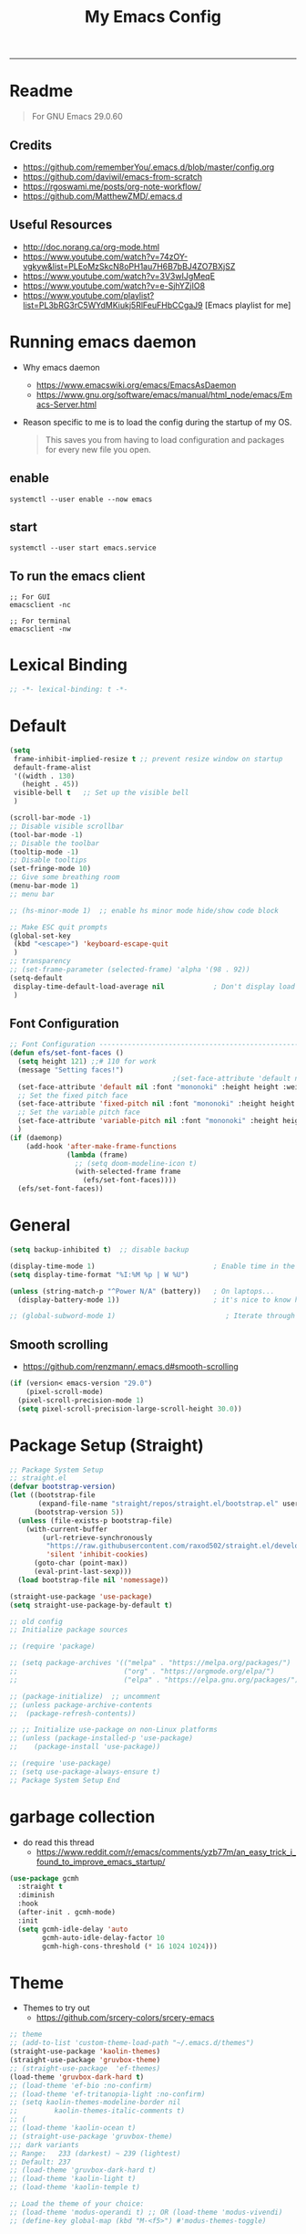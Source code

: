 #+TITLE: My Emacs Config
#+PROPERTY: header-args:emacs-lisp :tangle ~/.emacs.d/init.el :mkdirp yes
#+STARTUP: latexpreview
#+STARTUP: content
#+OPTIONS: broken-links:t
#+OPTIONS: toc:2   
#+EXPORT_FILE_NAME: ./docs/index.html
-----
* Readme
#+BEGIN_QUOTE
For GNU Emacs 29.0.60
#+END_QUOTE
** Credits
- https://github.com/rememberYou/.emacs.d/blob/master/config.org
- https://github.com/daviwil/emacs-from-scratch
- https://rgoswami.me/posts/org-note-workflow/
- https://github.com/MatthewZMD/.emacs.d

** Useful Resources
- http://doc.norang.ca/org-mode.html
- https://www.youtube.com/watch?v=74zOY-vgkyw&list=PLEoMzSkcN8oPH1au7H6B7bBJ4ZO7BXjSZ
- https://www.youtube.com/watch?v=3V3wIJgMeqE
- https://www.youtube.com/watch?v=e-SjhYZjIO8
- https://www.youtube.com/playlist?list=PL3bRG3rC5WYdMKiukj5RlFeuFHbCCgaJ9 [Emacs playlist for me]
* Table of Content :TOC_2:TOC:noexport:
- [[#readme][Readme]]
  - [[#credits][Credits]]
  - [[#useful-resources][Useful Resources]]
- [[#running-emacs-daemon][Running emacs daemon]]
  - [[#enable][enable]]
  - [[#start][start]]
  - [[#to-run-the-emacs-client][To run the emacs client]]
- [[#lexical-binding][Lexical Binding]]
- [[#default][Default]]
  - [[#font-configuration][Font Configuration]]
- [[#general][General]]
  - [[#smooth-scrolling][Smooth scrolling]]
- [[#package-setup-straight][Package Setup (Straight)]]
- [[#garbage-collection][garbage collection]]
- [[#theme][Theme]]
  - [[#theme-toggle][theme toggle]]
  - [[#modus-themes][modus themes]]
- [[#all-the-icons][All the icons]]
- [[#modelines][Modelines]]
  - [[#doom-modeline][Doom modeline]]
- [[#misc][Misc]]
  - [[#counsel][Counsel]]
- [[#projectile][Projectile]]
- [[#dashboard][Dashboard]]
- [[#undo-tree][Undo Tree]]
- [[#hydra][Hydra]]
- [[#minibuffer-completion][Minibuffer completion]]
  - [[#vertico][Vertico]]
  - [[#savehist][savehist]]
  - [[#marginalia][marginalia]]
  - [[#orderless][Orderless]]
  - [[#consult][consult]]
- [[#code-completion][Code Completion]]
  - [[#corfu][Corfu]]
  - [[#cape][Cape]]
- [[#evil][Evil]]
  - [[#evil-nerd-commenter][Evil Nerd commenter]]
  - [[#ein][ein]]
- [[#tab-bar-mode][tab-bar-mode]]
- [[#git][Git]]
  - [[#magit][magit]]
  - [[#magit-delta][magit delta]]
  - [[#magit-todos][magit todo's]]
  - [[#git-gutter][Git gutter]]
- [[#org-mode][Org-Mode]]
  - [[#base-org-config][Base org config]]
  - [[#modern-org][Modern Org]]
  - [[#org-toc][Org Toc]]
  - [[#org-bullets][Org Bullets]]
  - [[#automatically-tangle-our-configorg-file-when-we-save-it][Automatically tangle our config.org file when we save it]]
  - [[#org-id][Org id]]
- [[#eglot][eglot]]
- [[#treemacs][Treemacs]]
- [[#term-vterm][term, vterm]]
- [[#dired][Dired]]
  - [[#diredel][Diredel]]
  - [[#dired-sidebar][Dired Sidebar]]
- [[#programming-languages-and-tools][Programming Languages and Tools]]
  - [[#dockerfile][Dockerfile]]
  - [[#latexox-latex][Latex/Ox Latex]]
  - [[#python][Python]]
  - [[#rust][Rust]]
  - [[#yaml][YAML]]
  - [[#common-lisp][Common Lisp]]
- [[#org-download][Org download]]
- [[#ox-hugo][Ox-Hugo]]
- [[#org-roam][Org roam]]
  - [[#org-roam-ui][Org roam ui]]
- [[#org-roam-bibtex][Org-roam-bibtex]]
- [[#org-transclusion][Org transclusion]]
- [[#org-wild-notifier][Org Wild Notifier]]
- [[#pdf-tools][Pdf-tools]]
- [[#novel][nov.el]]
- [[#mpc-and-musicemms][MPC and Music/emms]]
  - [[#emms][emms]]
- [[#speed-type][Speed-Type]]
- [[#bibliography][bibliography]]
  - [[#helm-bibtex][helm-bibtex]]
  - [[#setting-up][setting up]]
- [[#org-calfw][org calfw]]
- [[#org-cite][org cite]]
- [[#org-ref][Org ref]]
  - [[#org-ref-and-helm-bibtex][Org ref and helm bibtex]]
- [[#org-noter][org-noter]]
- [[#org-fc][org-fc]]
- [[#yasnippet][yasnippet]]
- [[#ledger][Ledger]]
- [[#annotateel][Annotate.el]]
- [[#ripgrep--deadgrep][ripgrep | deadgrep]]
- [[#highlight-indent-guides][highlight indent guides]]
- [[#hl-line][hl-line]]
- [[#simplify-yesno-prompts][Simplify Yes/No Prompts]]
- [[#avy][Avy]]
- [[#enable-downcase-c-x-c-l][enable downcase ~C-x C-l~]]
- [[#leader-keys-and-its-bindings-using-hydra][Leader keys and its bindings using Hydra]]
  - [[#scaling-text][scaling text]]
  - [[#avy-search][avy search]]
  - [[#tab-bar-mode-1][tab-bar-mode]]
  - [[#magit-bindings][magit bindings]]
  - [[#ya-snippet-bindings][ya-snippet bindings]]
  - [[#python-hydra-bindings][python-hydra-bindings]]
  - [[#bind-all-the-keys][bind all the keys]]
- [[#disable-keys][disable keys]]
- [[#rainbow-mode][rainbow-mode]]
- [[#calendar-customize][calendar customize]]
- [[#gptel][GPtel]]
- [[#my-custom-function][my custom function]]
  - [[#for-python-setup][for python setup]]
  - [[#for-searching-notes][for searching notes]]
  - [[#consult-and-persp][consult and persp]]

* Running emacs daemon 
- Why emacs daemon
  - https://www.emacswiki.org/emacs/EmacsAsDaemon
  - https://www.gnu.org/software/emacs/manual/html_node/emacs/Emacs-Server.html
- Reason specific to me is to load the config during the startup of my OS.
  #+BEGIN_QUOTE
  This saves you from having to load configuration and packages for every new file you open. 
  #+END_QUOTE
** enable 
#+begin_src 
systemctl --user enable --now emacs
#+end_src
** start 
#+begin_src 
systemctl --user start emacs.service
#+end_src

** To run the emacs client
#+BEGIN_SRC
;; For GUI
emacsclient -nc

;; For terminal 
emacsclient -nw  
#+END_SRC

* Lexical Binding
#+begin_src emacs-lisp :comments no 
;; -*- lexical-binding: t -*-
#+end_src

* Default
:PROPERTIES:
:ID:       e2499731-187c-492c-8857-5f304137b6fc
:END:
#+begin_src emacs-lisp
  (setq
   frame-inhibit-implied-resize t ;; prevent resize window on startup
   default-frame-alist
   '((width . 130)
     (height . 45))
   visible-bell t	;; Set up the visible bell
   )

  (scroll-bar-mode -1)
  ;; Disable visible scrollbar
  (tool-bar-mode -1)
  ;; Disable the toolbar
  (tooltip-mode -1)
  ;; Disable tooltips
  (set-fringe-mode 10)
  ;; Give some breathing room
  (menu-bar-mode 1)
  ;; menu bar

  ;; (hs-minor-mode 1)  ;; enable hs minor mode hide/show code block

  ;; Make ESC quit prompts
  (global-set-key
   (kbd "<escape>") 'keyboard-escape-quit
   )
  ;; transparency 
  ;; (set-frame-parameter (selected-frame) 'alpha '(98 . 92))
  (setq-default
   display-time-default-load-average nil            ; Don't display load average
   )
#+end_src

#+RESULTS:

** Font Configuration
:PROPERTIES:
:ID:       e4617926-8d92-4311-8836-2ff8d051572e
:END:
#+begin_src emacs-lisp
  ;; Font Configuration ----------------------------------------------------------
  (defun efs/set-font-faces ()
    (setq height 121) ;;# 110 for work
    (message "Setting faces!")
                                          ;(set-face-attribute 'default nil :font "Fira Code Retina" :height 110)
    (set-face-attribute 'default nil :font "mononoki" :height height :weight 'regular)
    ;; Set the fixed pitch face
    (set-face-attribute 'fixed-pitch nil :font "mononoki" :height height :weight 'regular)
    ;; Set the variable pitch face
    (set-face-attribute 'variable-pitch nil :font "mononoki" :height height :weight 'regular)
    )
  (if (daemonp)
      (add-hook 'after-make-frame-functions
                (lambda (frame)
                  ;; (setq doom-modeline-icon t)
                  (with-selected-frame frame
                    (efs/set-font-faces))))
    (efs/set-font-faces))

#+end_src

* General
:PROPERTIES:
:ID:       2915a669-8e20-4e7a-b9c0-a52ad3c9e250
:END:
#+begin_src emacs-lisp
  (setq backup-inhibited t)  ;; disable backup

  (display-time-mode 1)                             ; Enable time in the mode-line
  (setq display-time-format "%I:%M %p | W %U")

  (unless (string-match-p "^Power N/A" (battery))   ; On laptops...
    (display-battery-mode 1))                       ; it's nice to know how much power you have

  ;; (global-subword-mode 1)                           ; Iterate through CamelCase words
#+end_src

#+RESULTS:
: t
** Smooth scrolling
- https://github.com/renzmann/.emacs.d#smooth-scrolling

#+begin_src emacs-lisp
(if (version< emacs-version "29.0")
    (pixel-scroll-mode)
  (pixel-scroll-precision-mode 1)
  (setq pixel-scroll-precision-large-scroll-height 30.0))
#+end_src

#+RESULTS:
: 30.0

* Package Setup (Straight)
:PROPERTIES:
:ID:       f9d162e0-3379-48c8-a29f-ac3c534645ec
:END:
#+begin_src emacs-lisp
  ;; Package System Setup
  ;; straight.el
  (defvar bootstrap-version)
  (let ((bootstrap-file
         (expand-file-name "straight/repos/straight.el/bootstrap.el" user-emacs-directory))
        (bootstrap-version 5))
    (unless (file-exists-p bootstrap-file)
      (with-current-buffer
          (url-retrieve-synchronously
           "https://raw.githubusercontent.com/raxod502/straight.el/develop/install.el"
           'silent 'inhibit-cookies)
        (goto-char (point-max))
        (eval-print-last-sexp)))
    (load bootstrap-file nil 'nomessage))

  (straight-use-package 'use-package)
  (setq straight-use-package-by-default t)

  ;; old config
  ;; Initialize package sources

  ;; (require 'package)

  ;; (setq package-archives '(("melpa" . "https://melpa.org/packages/")
  ;;                          ("org" . "https://orgmode.org/elpa/")
  ;;                          ("elpa" . "https://elpa.gnu.org/packages/")))

  ;; (package-initialize)  ;; uncomment
  ;; (unless package-archive-contents
  ;;  (package-refresh-contents))

  ;; ;; Initialize use-package on non-Linux platforms
  ;; (unless (package-installed-p 'use-package)
  ;;    (package-install 'use-package))

  ;; (require 'use-package)
  ;; (setq use-package-always-ensure t)
  ;; Package System Setup End 

#+end_src
* garbage collection
- do read this thread 
  - https://www.reddit.com/r/emacs/comments/yzb77m/an_easy_trick_i_found_to_improve_emacs_startup/
#+begin_src emacs-lisp
  (use-package gcmh
    :straight t
    :diminish
    :hook
    (after-init . gcmh-mode)
    :init
    (setq gcmh-idle-delay 'auto
          gcmh-auto-idle-delay-factor 10
          gcmh-high-cons-threshold (* 16 1024 1024)))
#+end_src

* Theme
:PROPERTIES:
:ID:       ff2fe024-efbc-421f-9e37-5efa177f06ac
:END:

- Themes to try out
  - https://github.com/srcery-colors/srcery-emacs

#+begin_src emacs-lisp
    ;; theme
    ;; (add-to-list 'custom-theme-load-path "~/.emacs.d/themes")
    (straight-use-package 'kaolin-themes)
    (straight-use-package 'gruvbox-theme)
    ;; (straight-use-package  'ef-themes)
    (load-theme 'gruvbox-dark-hard t)
    ;; (load-theme 'ef-bio :no-confirm)
    ;; (load-theme 'ef-tritanopia-light :no-confirm)
    ;; (setq kaolin-themes-modeline-border nil
    ;;         kaolin-themes-italic-comments t)
    ;; (
    ;; (load-theme 'kaolin-ocean t)
    ;; (straight-use-package 'gruvbox-theme)
    ;;; dark variants
    ;; Range:   233 (darkest) ~ 239 (lightest)
    ;; Default: 237
    ;; (load-theme 'gruvbox-dark-hard t)
    ;; (load-theme 'kaolin-light t)
    ;; (load-theme 'kaolin-temple t)

    ;; Load the theme of your choice:
    ;; (load-theme 'modus-operandi t) ;; OR (load-theme 'modus-vivendi)
    ;; (define-key global-map (kbd "M-<f5>") #'modus-themes-toggle)
#+end_src

#+RESULTS:
: t

** theme toggle
#+begin_src emacs-lisp
  (defun toggle-theme ()
    (interactive)
    (if (eq (car custom-enabled-themes) 'kaolin-light)
        (disable-theme 'kaolin-light)
      (load-theme 'gruvbox-dark-hard t)
      (load-theme 'kaolin-light t)))

  (global-set-key [f8] 'toggle-theme)

#+end_src

#+RESULTS:
: toggle-theme

** [[https://github.com/protesilaos/modus-themes][modus themes]]
- https://www.youtube.com/watch?v=JJPokfFxyFo

#+begin_src emacs-lisp
  ;; (use-package modus-themes
  ;;   :straight (:type git :host github :repo "protesilaos/modus-themes") 
  ;;   :init
  ;;   ;; Add all your customizations prior to loading the themes
  ;;   (setq modus-themes-italic-constructs t
  ;;         modus-themes-bold-constructs nil
  ;;         modus-themes-mode-line '(borderless (padding . 4) (height . 0.9))
  ;;         modus-themes-paren-match '(bold intense)
  ;;         modus-themes-completions '((matches . (extrabold))
  ;;                                    (selection . (semibold accented))
  ;;                                    (popup . (accented intense)))

  ;;         modus-themes-syntax '(faint alt-syntax)
  ;;         ;; modus-themes-syntax nil ;;'(faint) 
  ;;         modus-themes-region '(bg-only))

  ;;   ;; org theme config
  ;;   (setq modus-themes-org-blocks 'gray-background ; 
  ;;         modus-themes-headings ; this is an alist: read the manual or its doc string
  ;;         '((1 . (rainbow 1.3))
  ;;           (2 . (rainbow 1.2))
  ;;           (3 . (rainbow bold 1.1))
  ;;           (t . (semilight 1.0)))
  ;;         ;; Important!
  ;;         modus-themes-scale-headings t)

  ;;   ;; operandi color customize
  ;;   (setq modus-themes-operandi-color-overrides
  ;;         '((bg-main . "#f5fffa")
  ;;           (fg-main . "#141414")
  ;;           (bg-hl-line . "#e8e2ef")))

  ;;   ;; vivendi color customize
  ;;   (setq modus-themes-vivendi-color-overrides
  ;;         '((bg-main . "#1C1B19")
  ;;           (fg-main . "#f7f7f7")
  ;;           (bg-hl-line . "#231a2f")))
  ;;   )

  ;;   ;; Load the theme files before enabling a theme
  ;;   (modus-themes-load-themes)
  ;;   :config
  ;;   ;; Load the theme of your choice:
  ;;   (modus-themes-load-operandi) ;; OR (modus-themes-load-vivendi)
  ;;   :bind ("<f8>" . modus-themes-toggle))
#+end_src

#+RESULTS:

* All the icons
:PROPERTIES:
:ID:       9741ce19-8760-452e-a626-a344a1d4322f
:END:
- https://github.com/domtronn/all-the-icons.el
#+begin_src emacs-lisp
  (use-package all-the-icons
    :straight t
    :ensure t
    )
  (all-the-icons-install-fonts t)
#+end_src

#+RESULTS:
:  Successfully installed ‘all-the-icons’ fonts to ‘/home/felladog/.local/share/fonts/’!
* Modelines
** Doom modeline
:PROPERTIES:
:ID:       f81ab079-1b00-4891-944f-1ffb9d559547
:END:
#+begin_src emacs-lisp
  (use-package doom-modeline
    :straight t
    :init (doom-modeline-mode 1)
    :custom (
             (doom-modeline-height 25)
             ))
  (setq doom-modeline-icon t)
#+end_src

#+RESULTS:
: t

* Misc 
:PROPERTIES:
:ID:       cf8cf0f3-ef5d-4780-92fb-7bde1db727c9
:END:
#+begin_src emacs-lisp
  (column-number-mode)
  (global-display-line-numbers-mode t)
  (setq display-line-numbers-type 'relative)
  ;; Disable line numbers for some modes
  (dolist (mode '(org-mode-hook
                  term-mode-hook
                  vterm-mode-hook
                  treemacs-mode-hook
                  shell-mode-hook
                  eshell-mode-hook))
    (add-hook mode (lambda () (display-line-numbers-mode 0))))

  (use-package command-log-mode)

  (use-package flycheck
    :straight t
    :init (global-flycheck-mode))

  (use-package rainbow-delimiters
    :hook (prog-mode . rainbow-delimiters-mode))

  (use-package which-key
    :init (which-key-mode)
    :diminish which-key-mode
    :config
    (setq which-key-idle-delay 1))
#+end_src

** Counsel

#+begin_src emacs-lisp
  (use-package counsel
    :straight t)
  ;; :config
  ;; (counsel-mode 1))


                                          ;(global-set-key (kbd "C-M-j") 'counsel-switch-buffer)

  (use-package helpful
    :custom
    (counsel-describe-function-function #'helpful-callable)
    (counsel-describe-variable-function #'helpful-variable)
    :bind
    ([remap describe-function] . counsel-describe-function)
    ([remap describe-command] . helpful-command)
    ([remap describe-variable] . counsel-describe-variable)
    ([remap describe-key] . helpful-key))
#+end_src

#+RESULTS:
: helpful-key
* Projectile
:PROPERTIES:
:ID:       a01dafeb-011b-45b6-8b8e-91df3dc0edae
:END:
#+begin_src emacs-lisp
  (use-package projectile
    :diminish projectile-mode
    :config (projectile-mode)
    :custom ((projectile-completion-system 'ivy))
    :bind-keymap
    ("C-c p" . projectile-command-map)
    :init
    ;; NOTE: Set this to the folder where you keep your Git repos!
    (when (file-directory-p "~/Desktop/Workspace")
      (setq projectile-project-search-path '("~/Desktop/Workspace" "~/Desktop/ML")))
    (setq projectile-switch-project-action #'projectile-dired))

  (use-package counsel-projectile
    :config (counsel-projectile-mode))

#+end_src
* Dashboard
:PROPERTIES:
:ID:       2626a10c-6f3e-4fb5-a192-248866bb6c2c
:END:
#+begin_src emacs-lisp
  (use-package dashboard
    :straight t
    :config
    (setq dashboard-banner-logo-title "  felladog")
    (setq dashboard-startup-banner "~/.emacs.d/pc.png")
    (setq dashboard-center-content t)
    (setq dashboard-set-heading-icons t)
    (setq dashboard-set-file-icons t)
    (setq dashboard-projects-backend 'projectile) 
    (setq dashboard-items '((recents  . 5)
                            (projects . 3)
                            (bookmarks . 5)
                            (agenda . 5)))
    (setq dashboard-footer-messages '("Happy learning! C-c m d D"))

    (dashboard-setup-startup-hook))

  (setq initial-buffer-choice (lambda () (get-buffer "*dashboard*")))
#+end_src

#+RESULTS:
| lambda | nil | (get-buffer *dashboard*) |

* Undo Tree
#+begin_src emacs-lisp
                                          ; undo and redo
  (use-package undo-tree)
  (global-undo-tree-mode t)
  (setq undo-tree-auto-save-history 'nil)
#+end_src

#+RESULTS:
* Hydra
:PROPERTIES:
:ID:       f39a44cf-c5aa-4856-823e-31dddc997020
:END:
#+begin_src emacs-lisp
  (use-package hydra)
#+end_src
* Minibuffer completion
- https://github.com/rememberYou/.emacs.d/blob/master/config.org#minibuffer-completion
** Vertico 
- https://github.com/minad/vertico
- https://www.youtube.com/watch?v=J0OaRy85MOo
- https://www.youtube.com/watch?v=hPwDbx--Waw
- https://github.com/karthink/.emacs.d/blob/master/lisp/setup-vertico.el
  #+begin_src emacs-lisp
    (use-package vertico
      :straight (vertico :files (:defaults "extensions/*.el"))
      :init (vertico-mode)
      :bind (:map vertico-map
                  ("C-<backspace>" . vertico-directory-up))
      :custom (vertico-cycle t)
      :custom-face (vertico-current ((t (:background "#333537")))))
;;1d1f21
  #+end_src

  #+RESULTS:
  : vertico-directory-up

** savehist
#+begin_src emacs-lisp
  ;; Persist history over Emacs restarts. Vertico sorts by history position.
  (use-package savehist
    :init
    (savehist-mode))
#+end_src

#+RESULTS:

** marginalia
#+begin_src emacs-lisp
  (use-package marginalia
    :after vertico
    :init (marginalia-mode)
    :custom
    (marginalia-annotators '(marginalia-annotators-heavy marginalia-annotators-light nil)))
#+end_src

#+RESULTS:

** Orderless
- https://github.com/oantolin/orderless
#+begin_src emacs-lisp
  (use-package orderless
    :straight t
    :custom
    (completion-styles '(orderless basic))
    (completion-category-overrides '((file (styles basic partial-completion))
                                     (eglot (styles orderless))
                                     )))
#+end_src

#+RESULTS:

** consult
#+begin_src emacs-lisp
  (use-package consult
    :after projectile
    :bind  (;; Related to the control commands.
            ("<help> a" . consult-apropos)
            ("C-x b" . consult-buffer)
            ("C-x M-:" . consult-complex-command)
            ("C-c k" . consult-kmacro)
            ;; Related to the navigation.
            ("M-g a" . consult-org-agenda)
            ("M-g e" . consult-error)
            ("M-g g" . consult-goto-line)
            ("M-g h" . consult-org-heading)
            ("M-g i" . consult-imenu)
            ("M-g k" . consult-global-mark)
            ("M-g l" . consult-line)
            ("M-g m" . consult-mark)
            ("M-g o" . consult-outline)
            ("M-g I" . consult-project-imenu)
            ;; Related to the search and selection.
            ("M-s G" . consult-git-grep)
            ("M-s g" . consult-grep)
            ("M-s k" . consult-keep-lines)
            ("M-s l" . consult-locate)
            ("M-s m" . consult-multi-occur)
            ("M-s r" . consult-ripgrep)
            ("M-s u" . consult-focus-lines)
            ("M-s f" . consult-find))
    :custom
    (completion-in-region-function #'consult-completion-in-region)
    (consult-narrow-key "<")
    (consult-project-root-function #'projectile-project-root)
    ;; Provides consistent display for both `consult-register' and the register
    ;; preview when editing registers.
    (register-preview-delay 0)
    (register-preview-function #'consult-register-preview))
#+end_src

#+RESULTS:
: consult-find

* Code Completion 
** Corfu
- https://github.com/minad/corfu

#+begin_src emacs-lisp
  (use-package corfu
    ;; :straight t
    :straight (corfu :files (:defaults "extensions/*.el"))
    :custom
    (corfu-cycle t)                 ; Allows cycling through candidates
    (corfu-auto t)                  ; Enable auto completion
    (corfu-separator ?\s)          ;; Orderless field separator
    (corfu-preselect-first nil) ;; Disable candidate preselection
    :bind (:map corfu-map
                ("M-SPC" . corfu-insert-separator)
                ("TAB"     . corfu-next)
                ([tab]     . corfu-insert)
                ("S-TAB"   . corfu-previous)
                ([backtab] . corfu-previous)
                ("RET"     . nil) ;; leave my enter alone!
                )
    :init
    (global-corfu-mode)
    (corfu-history-mode)
    :config
    (setq tab-always-indent 'complete)
    (setq completion-cycle-threshold 3)
    )
#+end_src

** Cape
- https://github.com/minad/cape

#+begin_src emacs-lisp
  (use-package cape
    :straight t
    ;; Bind dedicated completion commands
    ;; Alternative prefix keys: C-c p, M-p, M-+, ...
    :bind (("M-p c p" . completion-at-point) ;; capf
           ("M-p c t" . complete-tag)        ;; etags
           )
    :init
    ;; Add `completion-at-point-functions', used by `completion-at-point'.
    (add-to-list 'completion-at-point-functions #'cape-dabbrev)
    (add-to-list 'completion-at-point-functions #'cape-file)
    (add-to-list 'completion-at-point-functions #'cape-keyword)
    (add-to-list 'completion-at-point-functions #'cape-symbol)
    ;;(add-to-list 'completion-at-point-functions #'cape-history)
    )
#+end_src

#+RESULTS:
: complete-tag

* [[https://github.com/emacs-evil/evil][Evil]]
:PROPERTIES:
:ID:       2825ccfa-fb23-4fff-b903-44f0f810d070
:END:
#+begin_src emacs-lisp
  (use-package evil
    :init
    (setq evil-want-integration t)
    (setq evil-want-keybinding nil)
    (setq evil-want-C-u-scroll t)
    (setq evil-want-C-i-jump nil)
    (setq evil-emacs-state-cursor '("#b7c63f" bar))        
    (setq evil-normal-state-cursor '("#3faec6" bar))       
    (setq evil-insert-state-cursor '("#3fabc6" bar))       
    (setq evil-undo-system 'undo-tree)
    :config
    (evil-mode 1)
    (define-key evil-insert-state-map (kbd "C-g") 'evil-normal-state)
    (define-key evil-insert-state-map (kbd "C-h") 'evil-delete-backward-char-and-join)

                                          ; alternative C-x C-s
    (define-key evil-normal-state-map (kbd ",w") 'save-buffer)
                                          ; alternative C-w c
    (define-key evil-normal-state-map (kbd ",q") 'evil-window-delete) 

                                          ; (evil-normal-state-map C-r)
    ;; Use visual line motions even outside of visual-line-mode buffers
    (evil-global-set-key 'motion "j" 'evil-next-visual-line)
    (evil-global-set-key 'motion "k" 'evil-previous-visual-line)
    (evil-set-initial-state 'messages-buffer-mode 'normal)
    (evil-set-initial-state 'dashboard-mode 'normal))

  (use-package evil-collection
    :after evil
    :config
    (evil-collection-init))

#+end_src
** Evil Nerd commenter
:PROPERTIES:
:ID:       e96ffd91-5d61-4c8e-ab66-3922cff6e68d
:END:
#+begin_src emacs-lisp
  (use-package evil-nerd-commenter)
  (define-key evil-normal-state-map (kbd ", c SPC") 'evilnc-comment-or-uncomment-lines)
#+end_src   
** ein  
:PROPERTIES:
:ID:       d875c71c-defc-4d24-b0f7-76aa3c500bad
:END:
#+begin_src emacs-lisp
  (use-package ein)

  (use-package evil-numbers)
  (define-key evil-normal-state-map (kbd ", a") 'evil-numbers/inc-at-pt)
  (define-key evil-normal-state-map (kbd ", x") 'evil-numbers/dec-at-pt)

  ;;(require 'evil-numbers)
  ;;(global-set-key (kbd "c-c +") 'evil-numbers/inc-at-pt)
  ;;(global-set-key (kbd "c-c -") 'evil-numbers/dec-at-pt)
  ;;(global-set-key (kbd "c-c c-+") 'evil-numbers/inc-at-pt-incremental)
  ;;(global-set-key (kbd "c-c c--") 'evil-numbers/dec-at-pt-incremental)

#+end_src
* tab-bar-mode
#+begin_src emacs-lisp
  (setq tab-bar-new-tab-choice "*scratch*"
        tab-bar-close-button-show nil
        )
#+end_src

#+RESULTS:

* Git  
:PROPERTIES:
:ID:       336e2f07-b992-48cf-a1b3-b4dec9866c85
:END:
** magit
#+begin_src emacs-lisp
  (use-package magit
    :custom
    (magit-display-buffer-function #'magit-display-buffer-same-window-except-diff-v1))

                                          ; (use-package evil-magit
                                          ;  :after magit)

#+end_src
** magit delta
- https://github.com/dandavison/magit-delta
- no hook until -> https://github.com/dandavison/magit-delta/issues/9
#+begin_src emacs-lisp
  (use-package magit-delta
    :straight t
    )
  ;; :hook (magit-mode . magit-delta-mode))
#+end_src

#+RESULTS:
| magit-delta-mode | magit-load-config-extensions |

** magit todo's
- https://github.com/alphapapa/magit-todos
#+begin_src emacs-lisp
  (use-package magit-todos
    :straight t
    :hook (magit-mode . magit-todos-mode))
#+end_src

#+RESULTS:
| magit-todos-mode | magit-delta-mode | magit-load-config-extensions |

** Git gutter
#+begin_src emacs-lisp
  (use-package git-gutter
    :straight t
    :defer 0.3
    :diminish
    :init (global-git-gutter-mode +1))
#+end_src

#+RESULTS:

* Org-Mode
:PROPERTIES:
:ID:       24f08993-1b27-4401-8f00-e8ffda3ef937
:END:
** Base org config
:PROPERTIES:
:ID:       9ddb755c-2c77-4ede-8efc-20c3e1b0e5db
:END:
*** org setup helper function
#+begin_src emacs-lisp
  (defun efs/org-mode-setup ()
    (org-indent-mode)
    (variable-pitch-mode 1)
    (visual-line-mode 1)
    (flyspell-mode 1)
    )

  (defun efs/org-font-setup ()
    ;; Replace list hyphen with dot
    (font-lock-add-keywords 'org-mode
                            '(("^ *\\([-]\\) "
                               (0 (prog1 () (compose-region (match-beginning 1) (match-end 1) "•"))))))

    ;; Set faces for heading levels
    (dolist (face '((org-level-1 . 1.2)
                    (org-level-2 . 1.1)
                    (org-level-3 . 1.05)
                    (org-level-4 . 1.0)
                    (org-level-5 . 1.1)
                    (org-level-6 . 1.1)
                    (org-level-7 . 1.1)
                    (org-level-8 . 1.1)))
      (set-face-attribute (car face) nil :font "mononoki" :weight 'regular :height (cdr face)))

    ;; Ensure that anything that should be fixed-pitch in Org files appears that way
    (set-face-attribute 'org-block nil :foreground nil :inherit 'fixed-pitch)
    (set-face-attribute 'org-code nil   :inherit '(shadow fixed-pitch))
                                          ;(set-face-attribute 'org-table nil   :inherit '(shadow fixed-pitch))
    (set-face-attribute 'org-verbatim nil :inherit '(shadow fixed-pitch))
    (set-face-attribute 'org-special-keyword nil :inherit '(font-lock-comment-face fixed-pitch))
    (set-face-attribute 'org-meta-line nil :inherit '(font-lock-comment-face fixed-pitch))
    (set-face-attribute 'org-checkbox nil :inherit 'fixed-pitch))

#+end_src

#+RESULTS:
: efs/org-font-setup

*** main org
:PROPERTIES:
:ID:       0f061182-7e95-4b9f-8d8c-5d6628fd3829
:END:
#+begin_src emacs-lisp
  (use-package org
    :straight (:type built-in)
    :hook (org-mode . efs/org-mode-setup)
    :config
    (setq org-ellipsis " ⤵")
    (setq org-hide-emphasis-markers t)

    (setq org-agenda-start-with-log-mode t)
    (setq org-log-done 'time)
    (setq org-log-into-drawer t)
    ;; timer notifiication sound
    (setq org-clock-sound "~/.emacs.d/ping.wav")

    (setq org-agenda-files
          '("~/Dropbox/org-notes/Tasks.org"
            "~/Dropbox/org-notes/daily.org"
            "~/Dropbox/org-notes/todo.org"
            "~/Dropbox/org-notes/work/work_task.org"
            ))
    ;; "~/Dropbox/org-notes/Goals.org"
    ;; setting org for latex 
    (setq org-latex-compiler "xelatex")
    (setq org-latex-listings 'minted
          org-latex-packages-alist '(("" "minted"))
          org-latex-pdf-process
          '("pdflatex -shell-escape -interaction nonstopmode -output-directory %o %f"
            "pdflatex -shell-escape -interaction nonstopmode -output-directory %o %f"
            "pdflatex -shell-escape -interaction nonstopmode -output-directory %o %f"))

    ;; (setq org-latex-minted-options '(("bgcolor" "bg")))

    (setq org-format-latex-options
          '(:foreground default
                        :background default
                        :scale 3.0
                        :html-foreground "Black"
                        :html-background "Transparent"
                        :html-scale 3.0
                        :matchers ("begin" "$1" "$$" "\\(" "\\[")))

    (require 'org-habit)
    (add-to-list 'org-modules 'org-habit)
    (setq org-habit-graph-column 60)

    (setq org-todo-keywords
          '((sequence "TODO(t)" "NEXT(n)" "|" "DONE(d!)")
            (sequence "GOAL(g)" "|" "UPDATE(u)")
            (sequence "BACKLOG(b)" "PLAN(p)" "READY(r)" "ACTIVE(a)" "REVIEW(v)" "WAIT(w@/!)" "HOLD(h)" "|" "COMPLETED(c)" "CANC(k@)")))

    (setq org-tag-alist
          '((:startgroup . "Context")
            ("@errand" . ?E)
            ("@home" . ?H)
            ("@work" . ?W)
            (:endgroup)
            ("agenda" . ?a)
            ("planning" . ?p)
            ("publish" . ?P)
            ("batch" . ?b)
            ("note" . ?n)
            ("daily" . ?d)
            ("idea" . ?i)))

    (setq org-refile-targets
          '(("Archive.org" :maxlevel . 1)
            ("Tasks.org" :maxlevel . 1)))

    ;; Save Org buffers after refiling!
    (advice-add 'org-refile :after 'org-save-all-org-buffers)

    ;; Configure custom agenda views
    (setq org-agenda-custom-commands
          '(("d" "Dashboard"
             ((agenda "" ((org-deadline-warning-days 7)))
              (todo "NEXT"
                    ((org-agenda-overriding-header "Next Tasks")))
              (tags-todo "agenda/ACTIVE" ((org-agenda-overriding-header "Active Projects")))))

            ("n" "Next Tasks"
             ((todo "NEXT"
                    ((org-agenda-overriding-header "Next Tasks")))))

            ("W" "Work Tasks" tags-todo "@work")

            ;; Low-effort next actions
            ("e" tags-todo "+TODO=\"NEXT\"+Effort<15&+Effort>0"
             ((org-agenda-overriding-header "Low Effort Tasks")
              (org-agenda-max-todos 20)
              (org-agenda-files org-agenda-files)))

            ("w" "Workflow Status"
             ((todo "WAIT"
                    ((org-agenda-overriding-header "Waiting on External")
                     (org-agenda-files org-agenda-files)))
              (todo "REVIEW"
                    ((org-agenda-overriding-header "In Review")
                     (org-agenda-files org-agenda-files)))
              (todo "PLAN"
                    ((org-agenda-overriding-header "In Planning")
                     (org-agenda-todo-list-sublevels nil)
                     (org-agenda-files org-agenda-files)))
              (todo "BACKLOG"
                    ((org-agenda-overriding-header "Project Backlog")
                     (org-agenda-todo-list-sublevels nil)
                     (org-agenda-files org-agenda-files)))
              (todo "READY"
                    ((org-agenda-overriding-header "Ready for Work")
                     (org-agenda-files org-agenda-files)))
              (todo "ACTIVE"
                    ((org-agenda-overriding-header "Active Projects")
                     (org-agenda-files org-agenda-files)))
              (todo "COMPLETED"
                    ((org-agenda-overriding-header "Completed Projects")
                     (org-agenda-files org-agenda-files)))
              (todo "CANC"
                    ((org-agenda-overriding-header "Cancelled Projects")
                     (org-agenda-files org-agenda-files)))))))

    (setq org-capture-templates
          `(("t" "Tasks / Projects")
            ("tt" "Task" entry (file+olp "~/Dropbox/org-notes/Tasks.org" "Inbox")
             "* TODO %?\n  %u\n  %a\n" :empty-lines 1)

            ("d" "Today")
            ("dd" "Today" entry (file+olp "~/Dropbox/org-notes/todo.org" "Today")
             "* TODO %?\n  %u\n  %a\n" :empty-lines 1)

            ("i" "Ideas")
            ("ii" "Idea" entry (file+olp "~/Dropbox/org-notes/Ideas.org" "Ideas")
             "* TODO %?\n  %u\n  %a\n" :empty-lines 1)

            ("j" "Journal Entries")
            ("jj" "Journal" entry
             (file+olp+datetree "~/Dropbox/org-notes/Journal.org")
             "* %<%I:%M %p> - Journal :Journal:\n\n%?\n\n"
             ;; ,(dw/read-file-as-string "~/notes/templates/daily.org")
             :clock-in :clock-resume
             :empty-lines 1)

            ("jm" "Meeting" entry
             (file+olp+datetree " ~/Dropbox/org-notes/Journal.org")
             "* %<%I:%M %p> - %a :meetings:\n\n%?\n\n"
             :clock-in :clock-resume
             :empty-lines 1)

            ("w" "Workflows")
            ("we" "Checking Email" entry (file+olp+datetree "~/Dropbox/org-notes/Journal.org")
             "* Checking Email :email:\n\n%?" :clock-in :clock-resume :empty-lines 1)
            ))

    (define-key global-map (kbd "C-c j")
      (lambda () (interactive) (org-capture nil)))
    (define-key global-map (kbd "<f12>")
      (lambda () (interactive) (org-agenda nil)))

    (efs/org-font-setup))
#+end_src    

#+RESULTS:

** Modern Org
- https://github.com/minad/org-modern
#+begin_src emacs-lisp
  (straight-use-package 'org-modern)

  (setq
   ;; Edit settings
   org-auto-align-tags nil
   org-tags-column 0
   org-catch-invisible-edits 'show-and-error
   org-special-ctrl-a/e t
   org-insert-heading-respect-content t

   ;; Org styling, hide markup etc.
   org-hide-emphasis-markers t
   org-ellipsis "…"

   ;; Agenda styling
   org-agenda-block-separator ?─
   org-agenda-time-grid
   '((daily today require-timed)
     (800 1000 1200 1400 1600 1800 2000)
     " ┄┄┄┄┄ " "┄┄┄┄┄┄┄┄┄┄┄┄┄┄┄")
   org-agenda-current-time-string
   "⭠ now ─────────────────────────────────────────────────")

  (global-org-modern-mode)
#+end_src

#+RESULTS:
: t
** Org Toc
:PROPERTIES:
:ID:       d57477f8-f796-4e94-9a50-adeb9e4dd563
:END:
~toc-org~ will maintain a table of contents at the first heading that has a :TOC: tag.
#+begin_src emacs-lisp
  (use-package toc-org
    :after org
    :hook (org-mode . toc-org-enable))
#+end_src

** Org Bullets
:PROPERTIES:
:ID:       cb4706da-80de-45bb-81d3-cb07b2298746
:END:
#+begin_src emacs-lisp
  (use-package org-bullets
    :after org
    :hook (org-mode . org-bullets-mode)
    :custom
    (org-bullets-bullet-list '("◉" "○" "●" "○" "●" "○" "●")))

  (defun efs/org-mode-visual-fill ()
    (setq visual-fill-column-width 100
          visual-fill-column-center-text t)
    (visual-fill-column-mode 1))

  (use-package visual-fill-column
    :hook (org-mode . efs/org-mode-visual-fill))

  (org-babel-do-load-languages
   'org-babel-load-languages
   '((emacs-lisp . t)
     (python . t)))

  (setq org-confirm-babel-evaluate nil)

  ;; this is needed as of org 9.2
  (require 'org-tempo)

  (add-to-list 'org-structure-template-alist '("sh" . "src shell"))
  (add-to-list 'org-structure-template-alist '("el" . "src emacs-lisp"))
  (add-to-list 'org-structure-template-alist '("py" . "src python"))
  (add-to-list 'org-structure-template-alist '("py1" . "src python :results output"))
#+end_src

** Automatically tangle our config.org file when we save it
:PROPERTIES:
:ID:       b884a4cb-5526-49ff-b373-4439bee75f13
:END:

#+begin_src emacs-lisp

  ;; Automatically tangle our Emacs.org config file when we save it
  (defun efs/org-babel-tangle-config ()
    (when (string-equal (buffer-file-name)
                        (expand-file-name "~/.emacs.d/config.org"))
      ;; Dynamic scoping to the rescue
      (let ((org-confirm-babel-evaluate nil))
        (org-babel-tangle))))

  (add-hook 'org-mode-hook (lambda () (add-hook 'after-save-hook #'efs/org-babel-tangle-config)))

#+end_src

** Org id
#+begin_src emacs-lisp
  (require 'org-id)
  (setq org-id-link-to-org-use-id t)
#+end_src

#+RESULTS:
: t
* eglot
- https://github.com/joaotavora/eglot
  #+begin_src emacs-lisp
  (add-to-list 'eglot-server-programs '(python-mode . ("pyright-langserver" "--stdio")))
  (setq eglot-autoshutdown t)
  #+end_src

* Treemacs
:PROPERTIES:
:ID:       b251d95e-0dba-4f59-8174-5a95b9730693
:END:
#+begin_src emacs-lisp
  (use-package treemacs
    :straight t
    :defer t
    :init
    (with-eval-after-load 'winum
      (define-key winum-keymap (kbd "M-0") #'treemacs-select-window))
    :config
    (progn
      (treemacs-filewatch-mode t)
      (treemacs-fringe-indicator-mode 'always)
      (pcase (cons (not (null (executable-find "git")))
                   (not (null treemacs-python-executable)))
        (`(t . t)
         (treemacs-git-mode 'deferred))
        (`(t . _)
         (treemacs-git-mode 'simple))))
    :bind
    (:map global-map
          ("M-0" . treemacs-display-current-project-exclusively)
          ("C-x t 1"   . treemacs-delete-other-windows)
          ("C-x t t"   . treemacs)
          ("C-x t B"   . treemacs-bookmark)
          ("C-x t C-t" . treemacs-find-file)
          ("C-x t M-t" . treemacs-find-tag)))

  (use-package treemacs-evil
    :after treemacs evil
    :straight t)

  (use-package treemacs-magit
    :after treemacs magit
    :straight t)

  (use-package treemacs-persp ;;treemacs-perspective if you use perspective.el vs. persp-mode
    :after treemacs persp-mode;;or perspective vs. persp-mode
    :straight t
    :config (treemacs-set-scope-type 'perspectives))
#+end_src

#+RESULTS:

* term, vterm  
:PROPERTIES:
:ID:       fe780876-029d-43be-ae00-137dec41f739
:END:

#+begin_src emacs-lisp
  (use-package term
    :config
    (setq explicit-shell-file-name "zsh") ;; change this to zsh, etc
    ;;(setq explicit-zsh-args '())         ;; use 'explicit-<shell>-args for shell-specific args

    ;; match the default bash shell prompt.  update this if you have a custom prompt
    (setq term-prompt-regexp "^[^#$%>\n]*[#$%>] *"))

  (use-package eterm-256color
    :hook (term-mode . eterm-256color-mode))

  (use-package vterm
    :ensure t
    :commands vterm
    :config
    (setq term-prompt-regexp "^[^#$%>\n]*[#$%>] *")  ;; set this to match your custom shell prompt
    (setq vterm-shell "zsh")                       ;; set this to customize the shell to launch
    (setq vterm-max-scrollback 10000))

#+end_src

#+RESULTS:

* Dired
:PROPERTIES:
:ID:       3ddf9839-e97c-40de-bfce-27c74af2d531
:END:
#+begin_src emacs-lisp
  (use-package dired
    :straight nil
    :commands (dired dired-jump)
    :bind (
           ("C-x C-j" . dired-jump))
    :custom ((dired-listing-switches "-agho --group-directories-first"))
    :config
    (evil-collection-define-key 'normal 'dired-mode-map
      "h" 'dired-single-up-directory
      "l" 'dired-single-buffer
      "j" 'dired-next-line))

  (use-package dired-single)

  (use-package all-the-icons-dired
    :hook (dired-mode . all-the-icons-dired-mode))

  (use-package dired-hide-dotfiles
    :hook (dired-mode . dired-hide-dotfiles-mode)
    :config
    (evil-collection-define-key 'normal 'dired-mode-map
      "H" 'dired-hide-dotfiles-mode))

#+end_src    

#+RESULTS:
| diredfl-mode | dired-hide-dotfiles-mode | all-the-icons-dired-mode |

** Diredel
- https://github.com/purcell/diredfl
  #+begin_src emacs-lisp
    (use-package diredfl
      :straight t
      :hook (dired-mode . diredfl-mode))
  #+end_src

** Dired Sidebar
:PROPERTIES:
:ID:       9ba87b46-dca5-408a-aada-44259e95c1fd
:END:
#+begin_src emacs-lisp
  (use-package dired-sidebar
    :straight t
    :commands (dired-sidebar-toggle-sidebar))   
#+end_src       
* Programming Languages and Tools
** Dockerfile
:PROPERTIES:
:ID:       d1eeeac6-cd2b-4123-bc68-a15a100948b7
:END:
#+begin_src emacs-lisp
  (use-package dockerfile-mode :delight "δ" :mode "Dockerfile\\'")
#+end_src
** Latex/Ox Latex
:PROPERTIES:
:ID:       33e56579-cfa4-4c84-9fcc-157098a9550d
:END:
#+begin_src emacs-lisp
  (with-eval-after-load 'ox-latex
    (add-to-list 'org-latex-classes
                 '("org-plain-latex"
                   "\\documentclass{article}
             [NO-DEFAULT-PACKAGES]
             [PACKAGES]
             [EXTRA]"
                   ("\\section{%s}" . "\\section*{%s}")
                   ("\\subsection{%s}" . "\\subsection*{%s}")
                   ("\\subsubsection{%s}" . "\\subsubsection*{%s}")
                   ("\\paragraph{%s}" . "\\paragraph*{%s}")
                   ("\\subparagraph{%s}" . "\\subparagraph*{%s}"))))
  (put 'upcase-region 'disabled nil)
#+end_src
** Python      
:PROPERTIES:
:ID:       619497b5-82ba-46e1-b32f-9bad05a8d06c
:END:
- [Pyenv Setup] https://realpython.com/intro-to-pyenv/#installing-pyenv 
- [Python ls]  

#+begin_src emacs-lisp
  (use-package python-mode
    :straight nil 
    :hook
    ((python-mode . outline-minor-mode))
    :custom
    ;; NOTE: Set these if Python 3 is called "python3" on your system!
    (python-shell-interpreter "python")
    )

  (use-package pyvenv
    :config
    (setenv "WORKON_HOME" "~/.pyenv/versions") 
    ;; (setenv "WORKON_HOME" "~/anaconda3/envs")
    (pyvenv-mode 1)
    (pyvenv-tracking-mode 1))

#+end_src    
#+RESULTS:
: t

*** python-black
- https://github.com/wbolster/emacs-python-black
#+begin_src emacs-lisp
  (straight-use-package '(python-black
                          :after python))
#+end_src

#+RESULTS:
: t

** Rust    
:PROPERTIES:
:ID:       5bef5bd6-a5bc-4306-a669-55aaa417bb7b
:END:
#+begin_src emacs-lisp
  (use-package rustic
    :mode ("\\.rs\\'" . rustic-mode)
    :config
    (setq rustic-lsp-client 'eglot
          rustic-lsp-server 'rust-analyzer
          rustic-analyzer-command '("~/.local/bin/rust-analyzer")))
#+end_src    
** YAML
:PROPERTIES:
:ID:       d11b4716-c065-4337-adb3-7fc0c47bca07
:END:
#+begin_src emacs-lisp
  (use-package yaml-mode
    :delight "ψ"
    :mode ("\\.\\(yaml\\|yml\\)\\'"))
#+end_src
** Common Lisp

- https://lisp-lang.org/learn/getting-started/

#+begin_src emacs-lisp
  ;; (load (expand-file-name "~/.quicklisp/slime-helper.el"))
  ;; (setq inferior-lisp-program "sbcl")
#+end_src

* Org download
:PROPERTIES:
:ID:       64ddaafe-2bfd-4252-8f39-54a1b10fcade
:END:
#+begin_src emacs-lisp
  
  (use-package org-download
    :after org
    :bind
    (:map org-mode-map
          (("s-Y" . org-download-screenshot)
           ("s-y" . org-download-yank))))
#+end_src
* Ox-Hugo
:PROPERTIES:
:ID:       c2210211-7c1c-47a5-8665-a15f131b0c44
:END:
#+begin_src emacs-lisp
  (use-package ox-hugo
    :straight t
    :after ox)
#+end_src
* [[https://github.com/org-roam/org-roam][Org roam]]
:PROPERTIES:
:ID:       f65f214d-1bb3-4b28-9d74-6304f89ddadc
:END:

#+begin_src emacs-lisp
  (use-package org-roam
    :straight t
    :custom
    (org-roam-directory (file-truename "~/Dropbox/org-notes/"))
    (org-roam-dailies-directory "journals/")
    (org-roam-file-extensions '("org"))
    :bind (("C-c n l" . org-roam-buffer-toggle)
           ("C-c n f" . org-roam-node-find)
           ("C-c n g" . org-roam-graph)
           :map org-mode-map
           ("C-c n i" . org-roam-node-insert)
           ("C-c n I" . org-roam-insert-immediate)
           :map org-roam-dailies-map
           ("Y" . org-roam-dailies-capture-yesterday)
           ("T" . org-roam-dailies-capture-tomorrow)
           ("D" . org-roam-dailies-capture-today))
    :bind-keymap
    ("C-c m d" . org-roam-dailies-map)
    :config
    (org-roam-setup)
    (require 'org-roam-dailies) ;; Ensure the keymap is available
    (setq org-roam-auto-replace-fuzzy-links nil)
    (setq org-roam-completion-everywhere t)
    (setq org-roam-prefer-id-links t)
    (setq org-roam-graph-exclude-matcher '("pages" "journals"))
    (setq org-roam-capture-templates
          '(("d" "default" plain (file "~/Dropbox/org-notes/templates/plainTemplate.org")
             :if-new (file+head "%<%Y%m%d%H%M%S>-${slug}.org" "#+title: ${title} \n#+date: %(format-time-string \"%Y-%m-%d %H:%M\") \n")
             :unnarrowed t)
            ("b" "book" plain (file "~/Dropbox/org-notes/templates/plainTemplate.org")
             :if-new (file+head "book/%<%Y%m%d%H%M%S>-${slug}.org" "#+title: ${title} \n#+date: %(format-time-string \"%Y-%m-%d %H:%M\") \n")
             :unnarrowed t)
            ("p" "project journal" plain (file "~/Dropbox/org-notes/templates/plainTemplate.org")
             :if-new (file+head "p_journals/%<%Y%m%d%H%M%S>-${slug}.org" "#+title: ${title} \n#+date: %(format-time-string \"%Y-%m-%d %H:%M\") \n")
             :unnarrowed t)
            ("w" "work" plain (file "~/Dropbox/org-notes/templates/workTemplate.org")
             :if-new (file+head "work/%<%Y%m%d%H%M%S>-${slug}.org" "#+title: ${title} \n#+date: %(format-time-string \"%Y-%m-%d %H:%M\") \n")
             :unnarrowed t)))
  (setq org-roam-dailies-capture-templates
       '(("d" "default" entry "** %(format-time-string \"<%Y-%m-%d %H:%M>\") %?"
       :target (file+head "%<%Y-%m-%d>.org"
                          "#+title: %<%Y-%m-%d>\n#+STARTUP: content\n"))))

    ;; Org-roam interface
    ;; the directory of the node
    (cl-defmethod org-roam-node-directories ((node org-roam-node))
      (if-let ((dirs (file-name-directory (file-relative-name (org-roam-node-file node) org-roam-directory))))
          (format "(%s)" (car (f-split dirs)))
        ""))

    ;; backlinks count
    (cl-defmethod org-roam-node-backlinkscount ((node org-roam-node))
      (let* ((count (caar (org-roam-db-query
                           [:select (funcall count source)
                                    :from links
                                    :where (= dest $s1)
                                    :and (= type "id")]
                           (org-roam-node-id node)))))
        (format "[%d]" count)))
    ;; 1 title tags 
    (setq org-roam-node-display-template "${backlinkscount:4} ${directories:15} ${title:80} ${tags:60}")
    )

  (setq org-roam-v2-ack t)

  ;; for org-roam-buffer-toggle
  (add-to-list 'display-buffer-alist
               '(("\\*org-roam\\*"
                  (display-buffer-in-direction)
                  (direction . right)
                  (window-width . 0.23)
                  (window-height . fit-window-to-buffer))))
#+end_src

#+RESULTS:
| (\*org-roam\* (display-buffer-in-direction) (direction . right) (window-width . 0.23) (window-height . fit-window-to-buffer)) |

** Org roam ui
:PROPERTIES:
:ID:       10440275-1f2d-4169-8f4f-325cc9244d8e
:END:
#+begin_src emacs-lisp
  (use-package org-roam-ui
    :straight
    (:host github :repo "org-roam/org-roam-ui" :branch "main" :files ("*.el" "out"))
    :after org-roam
    ;;         normally we'd recommend hooking orui after org-roam, but since org-roam does not have
    ;;         a hookable mode anymore, you're advised to pick something yourself
    ;;         if you don't care about startup time, use
    :hook (after-init . org-roam-ui-mode)
    :config
    (setq org-roam-ui-sync-theme t
          org-roam-ui-follow t
          org-roam-ui-update-on-save t
          org-roam-ui-open-on-start nil))
#+end_src

#+RESULTS:

*** simple httpd
:PROPERTIES:
:ID:       741484fc-8db1-405e-a7a1-4ef75df32818
:END:
#+begin_src emacs-lisp
  ;; org  roam ui
  (straight-use-package 'simple-httpd)
#+end_src
* Org-roam-bibtex
:PROPERTIES:
:ID:       a0b93825-0d6b-457a-a30c-b83eab1ab2c2
:END:
#+begin_src emacs-lisp
  (use-package org-roam-bibtex
    :straight t
    :after (org-roam)
    :hook (org-roam-mode . org-roam-bibtex-mode)
    :config
    (require 'org-ref))
#+end_src

#+RESULTS:
| org-roam-bibtex-mode | company-mode |

* Org transclusion
:PROPERTIES:
:ID:       1739d607-0384-48fc-a075-6889b18e7d3c
:END:
#+begin_src emacs-lisp
  (use-package org-transclusion
    :straight '(org-transclusion :host github
                                 :repo "nobiot/org-transclusion"
                                 :branch "main"
                                 :files ("*.el"))
    :after org
    :bind (:map global-map
                (("<f10>" . #'org-transclusion-add)
                 ("C-c n t" . #'org-transclusion-mode)
                 )))
#+end_src

#+RESULTS:
: org-transclusion-mode

* Org Wild Notifier 
:PROPERTIES:
:ID:       53f7336a-ab19-414f-a568-51acc31be8b0
:END:
- https://github.com/akhramov/org-wild-notifier.el
#+begin_src emacs-lisp
  (use-package org-wild-notifier
    :ensure t
    :init (org-wild-notifier-mode 1)
    :custom
    (alert-default-style 'libnotify)
    (org-wild-notifier-alert time '(1 5 30))
    (org-wild-notifier-keyword-whitelist '("TODO" "NEXT"))
    (org-wild-notifier-alert-times-property "WILD_NOTIFY")
    (org-wild-notifier-notification-title "Org Alert!"))

  (setq alert-fade-time 30)
#+end_src

#+RESULTS:
: 30

* Pdf-tools
:PROPERTIES:
:ID:       1a31129d-6ac0-4fcf-85bc-a8bcb9cfd003
:END:
#+begin_src emacs-lisp
  (use-package pdf-tools
    :pin manual ;; manually update
    :straight t
    :config
    ;; initialise
    (pdf-tools-install)
    ;; open pdfs scaled to fit page
    (setq-default pdf-view-display-size 'fit-page)
    ;; automatically annotate highlights
    (setq pdf-annot-activate-created-annotations t)
    ;; use normal isearch
    (define-key pdf-view-mode-map (kbd "C-s") 'isearch-forward))
#+end_src

#+RESULTS:
: t

* nov.el
- https://depp.brause.cc/nov.el/
#+begin_src emacs-lisp
  (straight-use-package 'nov\.el)
#+end_src
* MPC and Music/emms
:PROPERTIES:
:ID:       2f516bfa-363b-4ab0-988c-ae2d05e780bb
:END:
#+begin_src emacs-lisp
  (setq
   mpc-browser-tags '(Filename)
   mpc-host "0.0.0.0:6900"
   mpc-songs-format "%-20{Artist} %26{Title} %40{Album} %4{Time}")

  (global-set-key (kbd "C-c C-p") 'mpc-play-at-point)
  ;; song_columns_list_format = "(2)[magenta]{} (23)[red]{a} (26)[yellow]{t|f} (40)[green]{b} (4)[blue]{l}"
#+end_src
** emms

- https://github.com/daedreth/UncleDavesEmacs#emms-with-mpd

#+begin_src emacs-lisp
  (use-package emms
    :straight t
    :ensure t
    :config
    (require 'emms-setup)
    (require 'emms-player-mpd)
    (emms-all) ; don't change this to values you see on stackoverflow questions if you expect emms to work
    (setq emms-seek-seconds 5)
    (setq emms-player-list '(emms-player-mpd))
    (setq emms-info-functions '(emms-info-mpd))
    (setq emms-player-mpd-server-name "0.0.0.0")
    (setq emms-player-mpd-server-port "6900")
    :bind
    ("<f5>" . emms-previous)
    ("<f7>" . emms-next)
    ("<f6>" . emms-pause)
    )
  (setq emms-player-mpd-music-directory "~/Music/")
#+end_src

#+RESULTS:
: ~/Music/

* [[https://github.com/parkouss/speed-type/][Speed-Type]]
:PROPERTIES:
:ID:       0a8c764e-696a-4c0f-b110-4e8546f6ef12
:END:
#+begin_src emacs-lisp
  (straight-use-package 'speed-type)
#+end_src

Executing M-x speed-type-text will start the typing exercise.
* bibliography
** helm-bibtex
:PROPERTIES:
:ID:       bb1011a3-834e-4b08-8130-d7641d217615
:END:
#+begin_src emacs-lisp
  (straight-use-package 'helm-bibtex)
#+end_src
** setting up
:PROPERTIES:
:ID:       e243fd80-56dd-40dd-ba0f-2da3903c5579
:END:
#+begin_src emacs-lisp
  (setq
   bibtex-completion-notes-path "~/Dropbox/org-notes/paper_notes/"
   bibtex-completion-bibliography "~/Dropbox/org-notes/bib/zotBiB.bib"
   bibtex-completion-pdf-field "file"
   bibtex-completion-notes-template-multiple-files(concat
                                                   "#+TITLE: ${title}\n"
                                                   "#+ROAM_KEY: cite:${=key=}\n"
                                                   "* TODO Notes\n"
                                                   ":PROPERTIES:\n"
                                                   ":Custom_ID: ${=key=}\n"
                                                   ":NOTER_DOCUMENT: %(orb-process-file-field \"${=key=}\")\n"
                                                   ":AUTHOR: ${author-abbrev}\n"
                                                   ":JOURNAL: ${journaltitle}\n"
                                                   ":DATE: ${date}\n"
                                                   ":YEAR: ${year}\n"
                                                   ":DOI: ${doi}\n"
                                                   ":URL: ${url}\n"
                                                   ":END:\n\n"
                                                   )
   )
#+end_src

#+RESULTS:

* org calfw
- https://github.com/kiwanami/emacs-calfw
  #+begin_src emacs-lisp
    (use-package calfw
      :straight (:host github :repo "kiwanami/emacs-calfw")
      :config
      (with-eval-after-load 'calfw
        (use-package calfw-org
          :straight (:host github :repo "kiwanami/emacs-calfw"))
        (use-package calfw-cal
          :straight (:host github :repo "kiwanami/emacs-calfw"))))

    (defun my-open-calendar ()
      (interactive)
      (cfw:open-calendar-buffer
       :contents-sources
       (list
        (cfw:org-create-source "Green")  ; orgmode source
        (cfw:cal-create-source "Orange") ; diary source
        ))) 
  #+end_src

  #+RESULTS:
  : my-open-calendar

* org cite

- https://orgmode.org/manual/Citations.html
- https://kristofferbalintona.me/posts/202206141852/

#+begin_src emacs-lisp
(setq org-cite-global-bibliography '("~/Dropbox/org-notes/bib/zotBiB.bib"))
#+end_src

#+RESULTS:
| ~/Dropbox/org-notes/bib/zotBiB.bib |

* Org ref
:PROPERTIES:
:ID:       3f04ebcf-bbad-4ce4-85ae-83b6061a335e
:END:
#+begin_src emacs-lisp
  (straight-use-package 'org-ref)
#+end_src

#+RESULTS:
: t

** Org ref and helm bibtex
:PROPERTIES:
:ID:       1fb20d4e-be37-43b4-ae9b-e0c1251e65e3
:END:
#+begin_src emacs-lisp
  (require 'org-ref-helm)
#+end_src

#+RESULTS:
: org-ref-helm
* org-noter
:PROPERTIES:
:ID:       f9aebc7e-8144-45aa-95a2-6cd5a1a83b76
:END:
#+begin_src emacs-lisp
  (use-package org-noter
    :straight t
    ;; (:host github :repo "dmitrym0/org-noter-plus-djvu" :branch "master")
    :after (:any org pdf-view)
    :config
    (setq
     ;; The WM can handle splits
     org-noter-notes-window-location 'other-frame
     ;; Please stop opening frames
     org-noter-always-create-frame nil
     ;; I want to see the whole file
     org-noter-hide-other nil
     org-noter-default-notes-file-names '("~/Dropbox/org-notes/org-noter/Notes.org")
     ;; Everything is relative to the main notes file
     org-noter-notes-search-path '("~/Dropbox/org-notes/paper_notes/" "~/Dropbox/org-notes/book/")
     )
    )
#+end_src

#+RESULTS:
: t
*** setting up other package
#+begin_src emacs-lisp
  ;; (add-to-list 'load-path "~/.emacs.d/straight/repos/org-noter-plus-djvu/other")
  ;; (add-to-list 'load-path "~/.emacs.d/straight/repos/org-noter-plus-djvu/modules")
  ;; (require 'org-noter-nov)
  ;; (require 'org-noter-pdf)
  ;; (require 'org-noter-nov-overlay)
#+end_src

#+RESULTS:
: org-noter-pdf
* org-fc
:PROPERTIES:
:ID:       b1461f95-c813-4a09-9805-db86e986450a
:END:
#+begin_src emacs-lisp
  (straight-use-package
   '(org-fc
     :type git :repo "https://git.sr.ht/~l3kn/org-fc"
     :files (:defaults "awk" "demo.org")
     :after org
     :custom (org-fc-directories '("~/Dropbox/org-notes/orgfc/"))
     :config
     (require 'org-fc-hydra)))
#+end_src

#+RESULTS:
: t
* yasnippet
:PROPERTIES:
:ID:       ca0ab8b9-d2e1-4bd7-a124-26924c9ea5db
:END:

- Project Repo -> https://github.com/joaotavora/yasnippet
- Collection of snippets -> https://github.com/AndreaCrotti/yasnippet-snippets

#+begin_src emacs-lisp
  (straight-use-package 'yasnippet)
  (setq yas-snippet-dirs
        '("~/Desktop/emacs_config/snippets"                 ;; personal snippets
          ))
  (yas-global-mode 1)
  ;; tetsst
#+end_src
* Ledger
:PROPERTIES:
:ID:       aa4259e3-a9aa-449e-8ace-18a44af2258c
:END:

- https://github.com/ledger/ledger-mode

#+begin_src emacs-lisp
  (use-package ledger-mode
    :straight t
    :ensure t
    :init
    (setq ledger-clear-whole-transactions 1)
    :config
    (add-to-list 'evil-emacs-state-modes 'ledger-report-mode)
    :mode "\\.dat\\'")
#+end_src
* Annotate.el
- https://github.com/bastibe/annotate.el
#+begin_src emacs-lisp
  (straight-use-package 'annotate\.el)
#+end_src


* ripgrep | deadgrep
- https://github.com/BurntSushi/ripgrep#installation
- https://github.com/nlamirault/ripgrep.el
- https://github.com/Wilfred/deadgrep
#+begin_src emacs-lisp
(straight-use-package 'deadgrep)
#+end_src 

#+RESULTS:
: t

* highlight indent guides
- https://github.com/DarthFennec/highlight-indent-guides

  #+begin_src emacs-lisp
    (straight-use-package 'highlight-indent-guides)
    (add-hook 'prog-mode-hook 'highlight-indent-guides-mode)
    (setq highlight-indent-guides-method 'bitmap)
  #+end_src

* hl-line 

#+begin_src emacs-lisp
  (straight-use-package 'hl-line)
  ;; (set-face-background 'hl-line "#e7e2ef")
  (add-hook 'prog-mode-hook 'hl-line-mode)
  (add-hook 'org-mode-hook 'hl-line-mode)
#+end_src

* [[https://github.com/MatthewZMD/.emacs.d#simplify-yesno-prompts][Simplify Yes/No Prompts]]

#+begin_src emacs-lisp
  (fset 'yes-or-no-p 'y-or-n-p)
  (setq use-dialog-box nil)
#+end_src

* Avy
- https://github.com/abo-abo/avy

  #+begin_src emacs-lisp
    (use-package avy
      :straight t
      :custom
      (avy-timeout-seconds 0.5)
      (avy-style 'pre)
      :custom-face
      (avy-lead-face ((t (:background "#51afef" :foreground "#870000" :weight bold)))));
  #+end_src

  #+RESULTS:
* enable downcase ~C-x C-l~ 
#+begin_src emacs-lisp
  (put 'downcase-region 'disabled nil)
#+end_src
* Leader keys and its bindings using Hydra
#+begin_src emacs-lisp
                                          ; stream 3
  (use-package general
    :config
    (general-create-definer rune/leader-keys
      :keymaps '(normal insert visual emacs)
      :prefix "SPC"
      :global-prefix "C-SPC")
    )
#+end_src

** scaling text

#+begin_src emacs-lisp
  (defhydra hydra-text-scale (:timeout 2)
    "scale text"
    ("j" text-scale-increase "in")
    ("k" text-scale-decrease "out")
    ("f" nil "finished" :exit t))
#+end_src

** avy search
#+begin_src emacs-lisp
  (defhydra hydra-avy-search(:timeout 2)
    "avy search text"
    ("c" avy-goto-char-timer "goto char")
    ("l" avy-goto-line "goto line")
    ("r" avy-resume "resume old search")
    ("f" nil "finished" :exit t))
#+end_src

#+RESULTS:
: hydra-avy-search/body

** tab-bar-mode
#+begin_src emacs-lisp
  (defhydra hydra-tab-switch(:timeout 2)
    "tab switch "
    ("h" tab-bar-switch-to-prev-tab "Previous tab")
    ("l" tab-bar-switch-to-next-tab"Next tab")
    ("s" tab-bar-switch-to-tab "Switch tab")
    ("2" tab-new "New tab")
    ("0" tab-close "Close tab")
    ("f" nil "finished" :exit t))
#+end_src

#+RESULTS:
: hydra-tab-switch/body
** magit bindings
#+begin_src emacs-lisp
  (defhydra hydra-magit(:timeout 1)
    "Magit"
    ("s" magit-status "Status")
    ("bc" magit-checkout "Checkout")
    ("db" magit-diff-buffer-file "Diff Buffer")
    ("f" nil "finished" :exit t))
#+end_src

#+RESULTS:
: hydra-magit/body

** ya-snippet bindings
#+begin_src emacs-lisp
  (defhydra hydra-ya-snippet(:timeout 2)
    "scale text"
    ("n" yas-new-snippet "new")
    ("i" yas-insert-snippet "insert")
    ("v" yas-visit-snippet-file "visit")
    ("f" nil "finished" :exit t))
#+end_src

#+RESULTS:
: hydra-ya-snippet/body

** python-hydra-bindings
:PROPERTIES:
:ID:       fdfbab01-5a8b-42e2-bfbc-451204783524
:END:
#+begin_src emacs-lisp
  (defhydra hydra-python(:timeout 2)
    "scale text"
    ("b" python-black-buffer "python black buffer")
    ("f" nil "finished" :exit t))
#+end_src

#+RESULTS:
: hydra-python/body

** bind all the keys
#+begin_src emacs-lisp
  (rune/leader-keys
    "s" '(hydra-text-scale/body :which-key "Scale text")
    "t" '(hydra-tab-switch/body :which-key "Switch tab")
    "m" '(hydra-magit/body :which-key "Magit")
    "a" '(hydra-avy-search/body :which-key "Avy search")
    "p" '(hydra-python/body :which-key "Python")
    "y" '(hydra-ya-snippet/body :which-key "ya-snippet")
    "k" '(yank-from-kill-ring :which-key "Kill Ring"))
#+end_src

#+RESULTS:

* disable keys
#+begin_src emacs-lisp
  ;; (define-key dired-next-line (kbd "SPC") nil)
#+end_src

* rainbow-mode
#+begin_src emacs-lisp
  (straight-use-package 'rainbow-mode)
#+end_src

#+RESULTS:
: t
* calendar customize
#+begin_src emacs-lisp
  (setq calendar-week-start-day 1)

  (setq calendar-intermonth-text
        '(propertize
          (format "%2d"
                  (car
                   (calendar-iso-from-absolute
                    (calendar-absolute-from-gregorian (list month day year)))))
          'font-lock-face 'font-lock-warning-face))

  (setq calendar-intermonth-header
        (propertize "Wk"                  ; or e.g. "KW" in Germany
                    'font-lock-face 'font-lock-keyword-face))
#+end_src

#+RESULTS:
: Wk

* GPtel
- https://github.com/karthink/gptel

#+begin_src emacs-lisp
(straight-use-package '(gptel :host github :repo "karthink/gptel"))
(setq gptel--debug nil)
#+end_src

* my custom function 
** for python setup
#+begin_src emacs-lisp
(defun py-setup ()
  "Set up pyenv and run lsp command"
  (interactive)
  (call-interactively 'pyvenv-workon)
  (eglot))
#+end_src

** for searching notes

#+begin_src emacs-lisp
 (defun search-notes(search_term)
   "Search notes on a the notes directory using deadgrep"
   (interactive "MSearching on org-notes for text: ")
   (deadgrep search_term "~/Dropbox/org-notes/")
)
  (define-key global-map (kbd "C-c n s") 'search-notes)
#+end_src

#+RESULTS:
: search-notes

** consult and persp
#+begin_src emacs-lisp
(consult-customize consult--source-buffer :hidden t :default nil)
(add-to-list 'consult-buffer-sources persp-consult-source)
#+end_src
